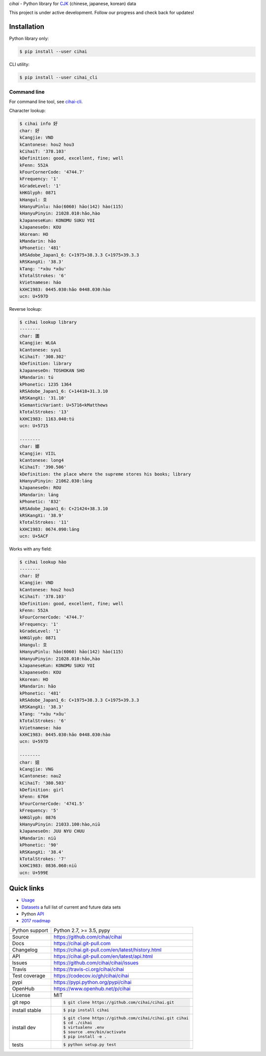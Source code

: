 *cihai* - Python library for `CJK`_ (chinese, japanese, korean) data

|pypi| |docs| |build-status| |coverage| |license|

This project is under active development. Follow our progress and check
back for updates!

Installation
------------

Python library only:

.. code-block:: sh

   $ pip install --user cihai

CLI utility:

.. code-block:: sh

   $ pip install --user cihai_cli

Command line
""""""""""""

For command line tool, see `cihai-cli`_.

Character lookup:

.. code-block:: sh

   $ cihai info 好
   char: 好
   kCangjie: VND
   kCantonese: hou2 hou3
   kCihaiT: '378.103'
   kDefinition: good, excellent, fine; well
   kFenn: 552A
   kFourCornerCode: '4744.7'
   kFrequency: '1'
   kGradeLevel: '1'
   kHKGlyph: 0871
   kHangul: 호
   kHanyuPinlu: hǎo(6060) hāo(142) hào(115)
   kHanyuPinyin: 21028.010:hǎo,hào
   kJapaneseKun: KONOMU SUKU YOI
   kJapaneseOn: KOU
   kKorean: HO
   kMandarin: hǎo
   kPhonetic: '481'
   kRSAdobe_Japan1_6: C+1975+38.3.3 C+1975+39.3.3
   kRSKangXi: '38.3'
   kTang: '*xɑ̀u *xɑ̌u'
   kTotalStrokes: '6'
   kVietnamese: háo
   kXHC1983: 0445.030:hǎo 0448.030:hào
   ucn: U+597D

Reverse lookup:

.. code-block:: sh

   $ cihai lookup library
   --------
   char: 圕
   kCangjie: WLGA
   kCantonese: syu1
   kCihaiT: '308.302'
   kDefinition: library
   kJapaneseOn: TOSHOKAN SHO
   kMandarin: tú
   kPhonetic: 1235 1364
   kRSAdobe_Japan1_6: C+14418+31.3.10
   kRSKangXi: '31.10'
   kSemanticVariant: U+5716<kMatthews
   kTotalStrokes: '13'
   kXHC1983: 1163.040:tú
   ucn: U+5715

   --------
   char: 嫏
   kCangjie: VIIL
   kCantonese: long4
   kCihaiT: '390.506'
   kDefinition: the place where the supreme stores his books; library
   kHanyuPinyin: 21062.030:láng
   kJapaneseOn: ROU
   kMandarin: láng
   kPhonetic: '832'
   kRSAdobe_Japan1_6: C+21424+38.3.10
   kRSKangXi: '38.9'
   kTotalStrokes: '11'
   kXHC1983: 0674.090:láng
   ucn: U+5ACF

Works with any field:

.. code-block:: sh

   $ cihai lookup hào
   --------
   char: 好
   kCangjie: VND
   kCantonese: hou2 hou3
   kCihaiT: '378.103'
   kDefinition: good, excellent, fine; well
   kFenn: 552A
   kFourCornerCode: '4744.7'
   kFrequency: '1'
   kGradeLevel: '1'
   kHKGlyph: 0871
   kHangul: 호
   kHanyuPinlu: hǎo(6060) hāo(142) hào(115)
   kHanyuPinyin: 21028.010:hǎo,hào
   kJapaneseKun: KONOMU SUKU YOI
   kJapaneseOn: KOU
   kKorean: HO
   kMandarin: hǎo
   kPhonetic: '481'
   kRSAdobe_Japan1_6: C+1975+38.3.3 C+1975+39.3.3
   kRSKangXi: '38.3'
   kTang: '*xɑ̀u *xɑ̌u'
   kTotalStrokes: '6'
   kVietnamese: háo
   kXHC1983: 0445.030:hǎo 0448.030:hào
   ucn: U+597D

   --------
   char: 妞
   kCangjie: VNG
   kCantonese: nau2
   kCihaiT: '380.503'
   kDefinition: girl
   kFenn: 676H
   kFourCornerCode: '4741.5'
   kFrequency: '5'
   kHKGlyph: 0876
   kHanyuPinyin: 21033.100:hào,niū
   kJapaneseOn: JUU NYU CHUU
   kMandarin: niū
   kPhonetic: '90'
   kRSKangXi: '38.4'
   kTotalStrokes: '7'
   kXHC1983: 0836.060:niū
   ucn: U+599E

Quick links
-----------

- `Usage`_
- `Datasets`_ a full list of current and future data sets
- Python `API`_
- `2017 roadmap <https://cihai.git-pull.com/en/latest/design-and-planning/2017/spec.html>`_

.. _API: https://cihai.git-pull.com/en/latest/api.html
.. _Datasets: https://cihai.git-pull.com/en/latest/datasets.html
.. _Usage: https://cihai.git-pull.com/en/latest/usage.html

==============  ==========================================================
Python support  Python 2.7, >= 3.5, pypy
Source          https://github.com/cihai/cihai
Docs            https://cihai.git-pull.com
Changelog       https://cihai.git-pull.com/en/latest/history.html
API             https://cihai.git-pull.com/en/latest/api.html
Issues          https://github.com/cihai/cihai/issues
Travis          https://travis-ci.org/cihai/cihai
Test coverage   https://codecov.io/gh/cihai/cihai
pypi            https://pypi.python.org/pypi/cihai
OpenHub         https://www.openhub.net/p/cihai
License         MIT
git repo        .. code-block:: bash

                    $ git clone https://github.com/cihai/cihai.git
install stable  .. code-block:: bash

                    $ pip install cihai
install dev     .. code-block:: bash

                    $ git clone https://github.com/cihai/cihai.git cihai
                    $ cd ./cihai
                    $ virtualenv .env
                    $ source .env/bin/activate
                    $ pip install -e .
tests           .. code-block:: bash

                    $ python setup.py test
==============  ==========================================================

.. |pypi| image:: https://img.shields.io/pypi/v/cihai.svg
    :alt: Python Package
    :target: http://badge.fury.io/py/cihai

.. |build-status| image:: https://img.shields.io/travis/cihai/cihai.svg
   :alt: Build Status
   :target: https://travis-ci.org/cihai/cihai

.. |coverage| image:: https://codecov.io/gh/cihai/cihai/branch/master/graph/badge.svg
    :alt: Code Coverage
    :target: https://codecov.io/gh/cihai/cihai

.. |license| image:: https://img.shields.io/github/license/cihai/cihai.svg
    :alt: License 

.. |docs| image:: https://readthedocs.org/projects/cihai/badge/?version=latest
    :alt: Documentation Status
    :target: https://readthedocs.org/projects/cihai/

.. _CJK: https://cihai.git-pull.com/en/latest/glossary.html#term-cjk
.. _UNIHAN: http://unicode.org/charts/unihan.html
.. _variants: http://www.unicode.org/reports/tr38/tr38-21.html#N10211
.. _cihai.conversion: http://cihai.git-pull.com/en/latest/api.html#conversion
.. _cihai-cli: https://cihai-cli.git-pull.com
